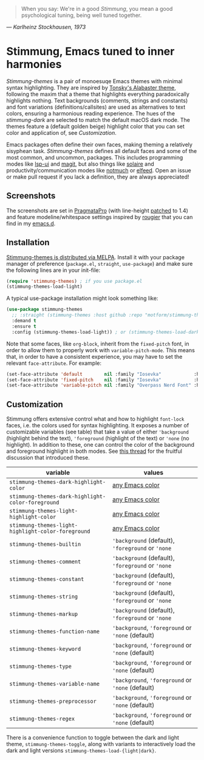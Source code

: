   #+BEGIN_QUOTE
  When you say: We're in a good /Stimmung/, you mean a good psychological tuning, being well tuned together. 
  #+END_QUOTE
/— Karlheinz Stockhausen, 1973/

* Stimmung, Emacs tuned to inner harmonies

/Stimmung-themes/ is a pair of monoesuqe Emacs themes with minimal syntax highlighting. They are inspired by [[https://github.com/tonsky/sublime-scheme-alabaster][Tonsky's Alabaster theme]], following the maxim that a theme that highlights everything paradoxically highlights nothing. Text backgrounds (comments, strings and constants) and font variations (definitions/callsites) are used as alternatives to text colors, ensuring a harmonious reading experience. The hues of the /stimmung-dark/ are selected to match the default macOS dark mode. The themes feature a (default golden beige) highlight color that you can set color and application of, see /Customization/.

Emacs packages often define their own faces, making theming a relatively sisyphean task. /Stimmung-themes/ defines all default faces and some of the most common, and uncommon, packages. This includes programming modes like [[https://github.com/emacs-lsp/lsp-ui][lsp-ui]] and [[https://github.com/magit/magit][magit]], but also things like [[https://github.com/hlissner/emacs-solaire-mode][solaire]] and productivity/communication modes like [[https://git.notmuchmail.org/git/notmuch][notmuch]] or [[https://github.com/skeeto/elfeed][elfeed]]. Open an issue or make pull request if you lack a definition, they are always appreciated!

** Screenshots
[[./.assets/clj.png]]

[[./.assets/tsx.png]]

[[./.assets/magit.png]]

The screenshots are set in [[https://fsd.it/shop/fonts/pragmatapro/][PragmataPro]] (with line-height [[https://github.com/tam5/font-patcher][patched]] to 1.4) and feature modeline/whitespace settings inspired by [[https://github.com/rougier][rougier]] that you can find in my [[https://github.com/motform/emacs.d][emacs.d]].


** Installation
[[https://melpa.org/#/stimmung-themes][Stimmung-themes is distributed via MELPA]]. Install it with your package manager of preference (~package.el~, ~straight~, ~use-package~) and make sure the following lines are in your init-file:

#+BEGIN_SRC emacs-lisp
(require 'stimmung-themes) ; if you use package.el
(stimmung-themes-load-light)
#+END_SRC

A typical use-package installation might look something like:

#+BEGIN_SRC emacs-lisp
(use-package stimmung-themes
  ;; :straight (stimmung-themes :host github :repo "motform/stimmung-themes") ; if you are a straight shooter
  :demand t
  :ensure t
  :config (stimmung-themes-load-light)) ; or (stimmung-themes-load-dark)
#+END_SRC

Note that some faces, like =org-block=, inherit from the =fixed-pitch= font, in order to allow them to properly work with =variable-pitch-mode=. This means that, in order to have a consistent experience, you may have to set the relevant =face-attribute=. For example:

#+BEGIN_SRC emacs-lisp
(set-face-attribute 'default        nil :family "Iosevka"            :height fixed-size    :weight 'medium)
(set-face-attribute 'fixed-pitch    nil :family "Iosevka"            :height fixed-size    :weight 'medium)
(set-face-attribute 'variable-pitch nil :family "Overpass Nerd Font" :height variable-size :weight 'normal)
#+END_SRC

** Customization

Stimmung offers extensive control what and how to highlight ~font-lock~ faces, i.e. the colors used for syntax highlighting. It exposes a number of customizable variables (see table) that take a value of either ~'background~ (highlight behind the text), ~'foreground~ (highlight of the text) or ~'none~ (no highlight). In addition to these, one can control the color of the background and foreground highlight in both modes. See [[https://github.com/motform/stimmung-themes/issues/20][this thread]] for the fruitful discussion that introduced these.

| variable                                         | values                                      |
|--------------------------------------------------+---------------------------------------------|
| ~stimmung-themes-dark-highlight-color~             | [[https://www.gnu.org/software/emacs/manual/html_node/emacs/Colors.html][any Emacs color]]                             |
| ~stimmung-themes-dark-highlight-color-foreground~  | [[https://www.gnu.org/software/emacs/manual/html_node/emacs/Colors.html][any Emacs color]]                             |
| ~stimmung-themes-light-highlight-color~            | [[https://www.gnu.org/software/emacs/manual/html_node/emacs/Colors.html][any Emacs color]]                             |
| ~stimmung-themes-light-highlight-color-foreground~ | [[https://www.gnu.org/software/emacs/manual/html_node/emacs/Colors.html][any Emacs color]]                             |
| ~stimmung-themes-builtin~                          | ~'background~ (default), ~'foreground~ or ~'none~ |
| ~stimmung-themes-comment~                          | ~'background~ (default), ~'foreground~ or ~'none~ |
| ~stimmung-themes-constant~                         | ~'background~ (default), ~'foreground~ or ~'none~ |
| ~stimmung-themes-string~                           | ~'background~ (default), ~'foreground~ or ~'none~ |
| ~stimmung-themes-markup~                           | ~'background~ (default), ~'foreground~ or ~'none~ |
| ~stimmung-themes-function-name~                    | ~'background~, ~'foreground~ or ~'none~ (default) |
| ~stimmung-themes-keyword~                          | ~'background~, ~'foreground~ or ~'none~ (default) |
| ~stimmung-themes-type~                             | ~'background~, ~'foreground~ or ~'none~ (default) |
| ~stimmung-themes-variable-name~                    | ~'background~, ~'foreground~ or ~'none~ (default) |
| ~stimmung-themes-preprocessor~                     | ~'background~, ~'foreground~ or ~'none~ (default) |
| ~stimmung-themes-regex~                            | ~'background~, ~'foreground~ or ~'none~ (default) |

There is a convenience function to toggle between the dark and light theme, ~stimmung-themes-toggle~, along with variants to interactively load the dark and light versions ~stimmung-themes-load-{light|dark}~.
